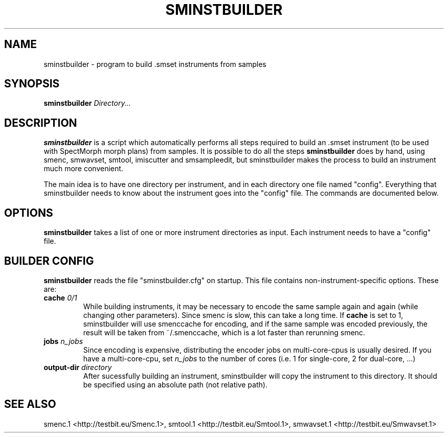 .TH "SMINSTBUILDER" "1" "2011\-08\-05" "Revision 597" "sminstbuilder Manual Page"

.SH NAME

sminstbuilder - program to build .smset instruments from samples

.SH SYNOPSIS

\fBsminstbuilder\fR \fIDirectory...\fR

.SH DESCRIPTION

\fBsminstbuilder\fR is a script which automatically performs all steps required to build an .smset instrument (to be used with SpectMorph morph plans) from samples. It is possible to do all the steps \fBsminstbuilder\fR does by hand, using smenc, smwavset, smtool, imiscutter and smsampleedit, but sminstbuilder makes the process to build an instrument much more convenient.

The main idea is to have one directory per instrument, and in each directory one file named "config". Everything that sminstbuilder needs to know about the instrument goes into the "config" file. The commands are documented below.

.SH OPTIONS

\fBsminstbuilder\fR takes a list of one or more instrument directories as input. Each instrument needs to have a "config" file.

.SH BUILDER CONFIG

\fBsminstbuilder\fR reads the file "sminstbuilder.cfg" on startup. This file contains non-instrument-specific options. These are:
.TP
\fBcache\fR \fI0/1\fR
While building instruments, it may be necessary to encode the same sample again and again (while changing other parameters). Since smenc is slow, this can take a long time. If \fBcache\fR is set to 1, sminstbuilder will use smenccache for encoding, and if the same sample was encoded previously, the result will be taken from ~/.smenccache, which is a lot faster than rerunning smenc.
.PP
.TP
\fBjobs\fR \fIn_jobs\fR
Since encoding is expensive, distributing the encoder jobs on multi-core-cpus is usually desired. If you have a multi-core-cpu, set \fIn_jobs\fR to the number of cores (i.e. 1 for single-core, 2 for dual-core, ...)
.PP
.TP
\fBoutput-dir\fR \fIdirectory\fR
After sucessfully building an instrument, sminstbuilder will copy the instrument to this directory. It should be specified using an absolute path (not relative path).
.PP

.SH SEE ALSO

smenc.1 <http://testbit.eu/Smenc.1>,
smtool.1 <http://testbit.eu/Smtool.1>,
smwavset.1 <http://testbit.eu/Smwavset.1>

